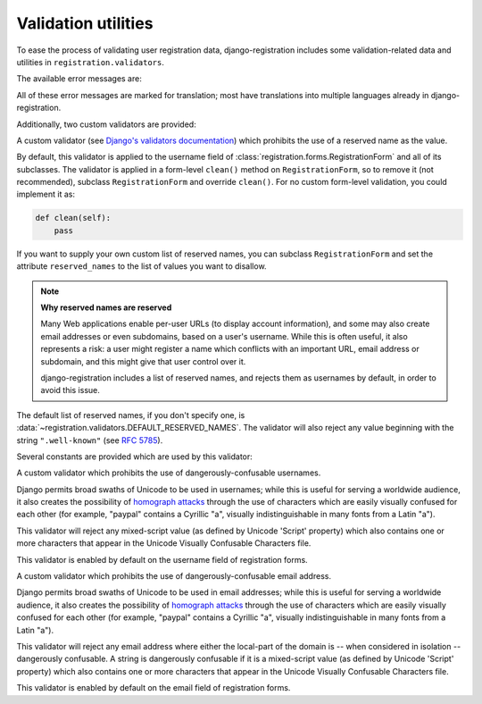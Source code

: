 .. _validators:
.. module:: registration.validators

Validation utilities
====================

To ease the process of validating user registration data,
django-registration includes some validation-related data and
utilities in ``registration.validators``.

The available error messages are:

.. data:: DUPLICATE_EMAIL

   Error message raised by
   :class:`~registration.forms.RegistrationFormUniqueEmail` when the
   supplied email address is not unique.

.. data:: FREE_EMAIL

   Error message raised by
   :class:`~registration.forms.RegistrationFormNoFreeEmail` when the
   supplied email address is rejected by its list of free-email
   domains.

.. data:: RESERVED_NAME

   Error message raised by
   :class:`~registration.validators.ReservedNameValidator` when it is
   given a value that is a reserved name.

.. data:: TOS_REQUIRED

   Error message raised by
   :class:`~registration.forms.RegistrationFormTermsOfService` when
   the terms-of-service field is not checked.


All of these error messages are marked for translation; most have
translations into multiple languages already in
django-registration.

Additionally, two custom validators are provided:

.. class:: ReservedNameValidator

   A custom validator (see `Django's validators documentation
   <https://docs.djangoproject.com/en/stable/ref/forms/validation/#using-validators>`_)
   which prohibits the use of a reserved name as the value.

   By default, this validator is applied to the username field of
   :class:`registration.forms.RegistrationForm` and all of its
   subclasses. The validator is applied in a form-level ``clean()``
   method on ``RegistrationForm``, so to remove it (not recommended),
   subclass ``RegistrationForm`` and override ``clean()``. For no
   custom form-level validation, you could implement it as:

   .. code-block:: python

      def clean(self):
          pass

   If you want to supply your own custom list of reserved names, you
   can subclass ``RegistrationForm`` and set the attribute
   ``reserved_names`` to the list of values you want to disallow.

   .. note:: **Why reserved names are reserved**

      Many Web applications enable per-user URLs (to display account
      information), and some may also create email addresses or even
      subdomains, based on a user's username. While this is often
      useful, it also represents a risk: a user might register a name
      which conflicts with an important URL, email address or
      subdomain, and this might give that user control over it.

      django-registration includes a list of reserved names, and
      rejects them as usernames by default, in order to avoid this
      issue.

   The default list of reserved names, if you don't specify one, is
   :data:`~registration.validators.DEFAULT_RESERVED_NAMES`. The
   validator will also reject any value beginning with the string
   ``".well-known"`` (see `RFC 5785
   <https://www.ietf.org/rfc/rfc5785.txt>`_).

Several constants are provided which are used by this validator:

.. data:: SPECIAL_HOSTNAMES

   A list of hostnames with reserved or special meaning (such as
   "autoconfig", used by some email clients to automatically discover
   configuration data for a domain).

.. data:: PROTOCOL_HOSTNAMES

   A list of protocol-specific hostnames sites commonly want to
   reserve, such as "www" and "mail".

.. data:: CA_ADDRESSES

   A list of email usernames commonly used by certificate authorities
   when verifying identity.

.. data:: RFC_2142

   A list of common email usernames specified by `RFC 2142
   <https://www.ietf.org/rfc/rfc2142.txt>`_.

.. data:: NOREPLY_ADDRESSES

   A list of common email usernames used for automated messages from a
   Web site (such as "noreply" and "mailer-daemon").

.. data:: SENSITIVE_FILENAMES

   A list of common filenames with important meanings, such that
   usernames should not be allowed to conflict with them (such as
   "favicon.ico" and "robots.txt").

.. data:: OTHER_SENSITIVE_NAMES

   Other names, not covered by the above lists, which have the
   potential to conflict with common URLs or subdomains, such as
   "blog" and "docs".

.. data:: DEFAULT_RESERVED_NAMES

   A list made of the concatentation of all of the above lists, used
   as the default set of reserved names for
   :class:`~registration.validators.ReservedNameValidator`.

.. class:: ConfusablesValidator

   A custom validator which prohibits the use of
   dangerously-confusable usernames.

   Django permits broad swaths of Unicode to be used in usernames;
   while this is useful for serving a worldwide audience, it also
   creates the possibility of `homograph attacks
   <https://en.wikipedia.org/wiki/IDN_homograph_attack>`_ through the
   use of characters which are easily visually confused for each other
   (for example, "pаypаl" contains a Cyrillic "а", visually
   indistinguishable in many fonts from a Latin "а").

   This validator will reject any mixed-script value (as defined by
   Unicode 'Script' property) which also contains one or more
   characters that appear in the Unicode Visually Confusable
   Characters file.

   This validator is enabled by default on the username field of
   registration forms.

.. class:: ConfusablesEmailValidator

   A custom validator which prohibits the use of
   dangerously-confusable email address.

   Django permits broad swaths of Unicode to be used in email
   addresses; while this is useful for serving a worldwide audience,
   it also creates the possibility of `homograph attacks
   <https://en.wikipedia.org/wiki/IDN_homograph_attack>`_ through the
   use of characters which are easily visually confused for each other
   (for example, "pаypаl" contains a Cyrillic "а", visually
   indistinguishable in many fonts from a Latin "а").

   This validator will reject any email address where either the
   local-part of the domain is -- when considered in isolation --
   dangerously confusable. A string is dangerously confusable if it is
   a mixed-script value (as defined by Unicode 'Script' property)
   which also contains one or more characters that appear in the
   Unicode Visually Confusable Characters file.

   This validator is enabled by default on the email field of
   registration forms.
